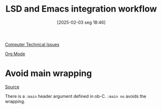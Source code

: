 #+title:      LSD and Emacs integration workflow
#+date:       [2025-02-03 seg 18:46]
#+filetags:   :computer:
#+identifier: 20250203T184602

[[denote:20250206T181911][Computer Technical Issues]]

[[denote:20250206T192141][Org Mode]]


* Avoid main wrapping

[[https://emacs.stackexchange.com/questions/33462/how-to-stop-main-wrapping-when-tangling-c-in-org-babel][Source]]

There is a =:main= header argument defined in ob-C. =:main no= avoids the wrapping.
